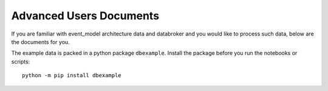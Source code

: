 Advanced Users Documents
========================

If you are familiar with event_model architecture data and databroker and you would like to process such data,
below are the documents for you.

The example data is packed in a python package ``dbexample``.
Install the package before you run the notebooks or scripts::

    python -m pip install dbexample

